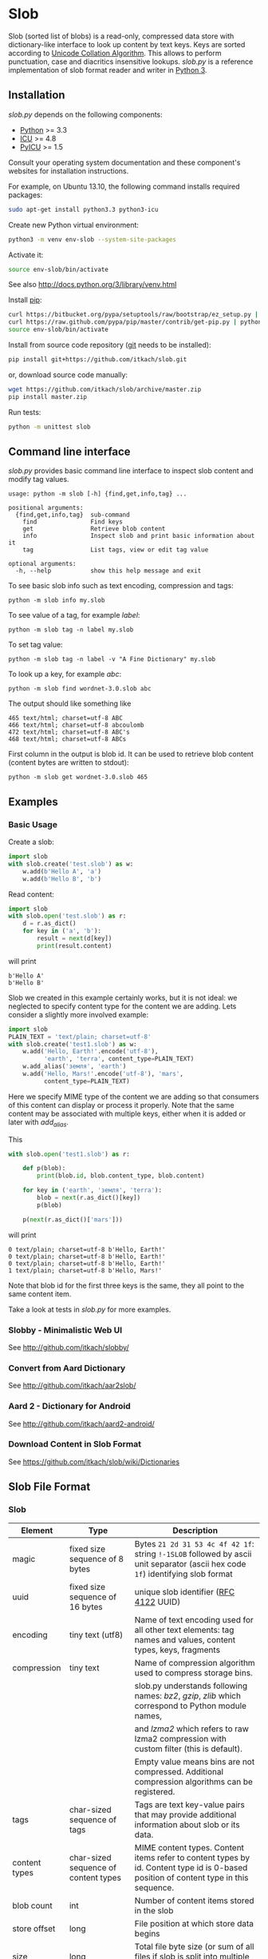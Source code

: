 * Slob
  Slob (sorted list of blobs) is a read-only, compressed data store
  with dictionary-like interface to look up content by text keys. Keys
  are sorted according to [[http://www.unicode.org/reports/tr10/][Unicode Collation Algorithm]]. This allows to
  perform punctuation, case and diacritics insensitive
  lookups. /slob.py/ is a reference implementation of slob format
  reader and writer in [[http://python.org][Python 3]].

** Installation

   /slob.py/ depends on the following components:

   - [[http://python.org][Python]] >= 3.3
   - [[http://icu-project.org][ICU]] >= 4.8
   - [[https://pypi.python.org/pypi/PyICU][PyICU]] >= 1.5

   Consult your operating system documentation and these component's
   websites for installation instructions.

   For example, on Ubuntu 13.10, the following command installs
   required packages:

   #+BEGIN_SRC sh
   sudo apt-get install python3.3 python3-icu
   #+END_SRC

   Create new Python virtual environment:

   #+BEGIN_SRC sh
   python3 -m venv env-slob --system-site-packages
   #+END_SRC

   Activate it:

   #+BEGIN_SRC sh
   source env-slob/bin/activate
   #+END_SRC

   See also http://docs.python.org/3/library/venv.html

   Install [[http://www.pip-installer.org/][pip]]:

   #+BEGIN_SRC sh
   curl https://bitbucket.org/pypa/setuptools/raw/bootstrap/ez_setup.py | python
   curl https://raw.github.com/pypa/pip/master/contrib/get-pip.py | python
   source env-slob/bin/activate
   #+END_SRC

   Install from source code repository ([[http://git-scm.com/][git]] needs to be installed):

   #+BEGIN_SRC sh
   pip install git+https://github.com/itkach/slob.git
   #+END_SRC

   or, download source code manually:

   #+BEGIN_SRC sh
   wget https://github.com/itkach/slob/archive/master.zip
   pip install master.zip
   #+END_SRC

   Run tests:

   #+BEGIN_SRC sh
   python -m unittest slob
   #+END_SRC

** Command line interface

   /slob.py/ provides basic command line interface to inspect slob
   content and modify tag values.

   #+BEGIN_SRC
   usage: python -m slob [-h] {find,get,info,tag} ...

   positional arguments:
     {find,get,info,tag}  sub-command
       find               Find keys
       get                Retrieve blob content
       info               Inspect slob and print basic information about it
       tag                List tags, view or edit tag value

   optional arguments:
     -h, --help           show this help message and exit
   #+END_SRC

   To see basic slob info such as text encoding, compression and tags:
   #+BEGIN_SRC
   python -m slob info my.slob
   #+END_SRC

   To see value of a tag, for example /label/:
   #+BEGIN_SRC
   python -m slob tag -n label my.slob
   #+END_SRC

   To set tag value:
   #+BEGIN_SRC
   python -m slob tag -n label -v "A Fine Dictionary" my.slob
   #+END_SRC

   To look up a key, for example /abc/:
   #+BEGIN_SRC
   python -m slob find wordnet-3.0.slob abc
   #+END_SRC

   The output should like something like
   #+BEGIN_SRC
   465 text/html; charset=utf-8 ABC
   466 text/html; charset=utf-8 abcoulomb
   472 text/html; charset=utf-8 ABC's
   468 text/html; charset=utf-8 ABCs
   #+END_SRC

   First column in the output is blob id. It can be used to retrieve
   blob content (content bytes are written to stdout):
   #+BEGIN_SRC
   python -m slob get wordnet-3.0.slob 465
   #+END_SRC


** Examples

*** Basic Usage

    Create a slob:

    #+BEGIN_SRC python
      import slob
      with slob.create('test.slob') as w:
          w.add(b'Hello A', 'a')
          w.add(b'Hello B', 'b')
    #+END_SRC

    Read content:

    #+BEGIN_SRC python
      import slob
      with slob.open('test.slob') as r:
          d = r.as_dict()
          for key in ('a', 'b'):
              result = next(d[key])
              print(result.content)

    #+END_SRC

    will print

    #+BEGIN_SRC
b'Hello A'
b'Hello B'
    #+END_SRC


    Slob we created in this example certainly works, but it is not
    ideal: we neglected to specify content type for the content we
    are adding. Lets consider a slightly more involved example:

    #+BEGIN_SRC python
      import slob
      PLAIN_TEXT = 'text/plain; charset=utf-8'
      with slob.create('test1.slob') as w:
          w.add('Hello, Earth!'.encode('utf-8'),
                'earth', 'terra', content_type=PLAIN_TEXT)
          w.add_alias('земля', 'earth')
          w.add('Hello, Mars!'.encode('utf-8'), 'mars',
                content_type=PLAIN_TEXT)
    #+END_SRC

    Here we specify MIME type of the content we are adding so that
    consumers of this content can display or process it
    properly. Note that the same content may be associated with
    multiple keys, either when it is added or later with /add_alias/.

    This

    #+BEGIN_SRC python
      with slob.open('test1.slob') as r:

          def p(blob):
              print(blob.id, blob.content_type, blob.content)

          for key in ('earth', 'земля', 'terra'):
              blob = next(r.as_dict()[key])
              p(blob)

          p(next(r.as_dict()['mars']))

    #+END_SRC

    will print

    #+BEGIN_SRC
0 text/plain; charset=utf-8 b'Hello, Earth!'
0 text/plain; charset=utf-8 b'Hello, Earth!'
0 text/plain; charset=utf-8 b'Hello, Earth!'
1 text/plain; charset=utf-8 b'Hello, Mars!'
    #+END_SRC

    Note that blob id for the first three keys is the same, they all
    point to the same content item.

    Take a look at tests in /slob.py/ for more examples.

*** Slobby - Minimalistic Web UI

    See http://github.com/itkach/slobby/

*** Convert from Aard Dictionary

    See http://github.com/itkach/aar2slob/

*** Aard 2 - Dictionary for Android

    See http://github.com/itkach/aard2-android/

*** Download Content in Slob Format

    See https://github.com/itkach/slob/wiki/Dictionaries


** Slob File Format

*** Slob

| Element       | Type                                       | Description                                                                                                                            |
|---------------+--------------------------------------------+----------------------------------------------------------------------------------------------------------------------------------------|
| magic         | fixed size sequence of 8 bytes             | Bytes ~21 2d 31 53 4c 4f 42 1f~: string ~!-1SLOB~ followed  by ascii unit separator (ascii hex code ~1f~) identifying slob format      |
|---------------+--------------------------------------------+----------------------------------------------------------------------------------------------------------------------------------------|
| uuid          | fixed size sequence of 16 bytes            | unique slob identifier ([[https://tools.ietf.org/html/rfc4122][RFC 4122]] UUID)                                                                                                 |
|---------------+--------------------------------------------+----------------------------------------------------------------------------------------------------------------------------------------|
| encoding      | tiny text (utf8)                           | Name of text encoding used for all other text elements: tag names and values, content types, keys, fragments                           |
|---------------+--------------------------------------------+----------------------------------------------------------------------------------------------------------------------------------------|
| compression   | tiny text                                  | Name of compression algorithm used to compress storage bins.                                                                           |
|               |                                            | slob.py understands following names: /bz2/, /gzip/, /zlib/ which correspond to Python module names,                                    |
|               |                                            | and /lzma2/ which refers to raw lzma2 compression with custom filter (this is default).                                                |
|               |                                            | Empty value means bins are not compressed. Additional compression algorithms can be registered.                                        |
|---------------+--------------------------------------------+----------------------------------------------------------------------------------------------------------------------------------------|
| tags          | char-sized sequence of tags                | Tags are text key-value pairs that may provide additional information about slob or its data.                                          |
|---------------+--------------------------------------------+----------------------------------------------------------------------------------------------------------------------------------------|
| content types | char-sized sequence of content types       | MIME content types. Content items refer to content types by id. Content type id is 0-based position of content type in this  sequence. |
|---------------+--------------------------------------------+----------------------------------------------------------------------------------------------------------------------------------------|
| blob count    | int                                        | Number of content items stored in the slob                                                                                             |
|---------------+--------------------------------------------+----------------------------------------------------------------------------------------------------------------------------------------|
| store offset  | long                                       | File position at which store data begins                                                                                               |
|---------------+--------------------------------------------+----------------------------------------------------------------------------------------------------------------------------------------|
| size          | long                                       | Total file byte size (or sum of all files if slob is split into multiple files)                                                        |
|---------------+--------------------------------------------+----------------------------------------------------------------------------------------------------------------------------------------|
| refs          | list of long-positioned refs               | References to content                                                                                                                  |
|---------------+--------------------------------------------+----------------------------------------------------------------------------------------------------------------------------------------|
| store         | list of long-positioned large byte strings | Each item in the store (large byte string) represent compressed bin bytes                                                              |



*** tiny text

    char-sized sequence of encoded text bytes


*** text

    short-sized sequence of encoded text bytes


*** large byte string

    int-sized sequence of bytes


*** /size type/-sized sequence of /items/

     | Element | Type                      |
     |---------+---------------------------|
     | count   | /size type/               |
     | items   | sequence of /count/ items |


*** tag

     | Element | Type                        |
     |---------+-----------------------------|
     | name    | tiny text                   |
     | value   | tiny text padded to maximum |
     |         | length with null bytes      |

     Tag values are tiny text of length 255, starting with encoded
     text bytes followed by null bytes. This allowes modifying tag
     values without having to recompile the whole slob. Null bytes
     must be stripped before decoding value text.

*** content type

    text


*** ref

     | Element    | Type      | Description                                           |
     |------------+-----------+-------------------------------------------------------|
     | key        | text      | Text key associated with content                      |
     | bin index  | int       | Index of compressed bin containing content            |
     | item index | short     | Index of content item inside uncompressed bin         |
     | fragment   | tiny text | Text identifier of a specific location inside content |


*** bin

    list of int-positioned content items

*** content item

     | Element         | Type              | Description                                             |
     |-----------------+-------------------+---------------------------------------------------------|
     | content type id | char              | Index of content type item in the content type sequence |
     | content         | large byte string | Actual content bytes                                    |


*** list of /position type/-positioned /items/

     | Element   | Type                                                        | Description                                                                                         |
     |-----------+-------------------------------------------------------------+-----------------------------------------------------------------------------------------------------|
     | positions | int-sized sequence of item offsets of type /position type/. | Item offset specifies position in file where item data starts, relative to the end of position data |
     | items     | sequence of /items/                                         |                                                                                                     |

*** char
    unsigned char (1 byte)

*** short
    big endian unsigned short (2 bytes)

*** int
    big endian unsigned int (4 bytes)

*** long
    big endian unsigned long long (8 bytes)


** Design Considerations

   Slob format design is influenced by [[http://aarddict.org/][Aard Dictionary]]'s aard and [[http://openzim.org/][ZIM]]
   file formats. Similar to Aard Dictionary, it allows to perform
   non-exact lookups based on UCA's notion of collation
   strength. Similar to ZIM, it groups and compresses multiple
   content items to achieve high compression ratio and can combine
   several physical files into one logical container. Both aard and
   ZIM contain vestigial elements of predecessor formats as well
   as elements specific to a particular use case (such as
   implementing offline Wikipedia content access). Slob aims to
   provide a minimal framework to allow building such applications
   while remaining a simple, generic, read-only data store.

*** No Format Version
    Slob header doesn't contain explicit file format version
    number. Any incompatible changes after the format is finalized
    will be introduced in a new file format which will get its own
    identifying magic bytes.

*** No Content Checksum
    Unlike aard and ZIM file formats, slob doesn't contain
    content checksum. File integrity can be easily verified by
    employing standard tools to calculate content hash. Inclusion of
    pre-calculated hash into the file itself prevents using most
    standard tools and puts burden of implementing hash calculation
    on every slob reader implementation.
